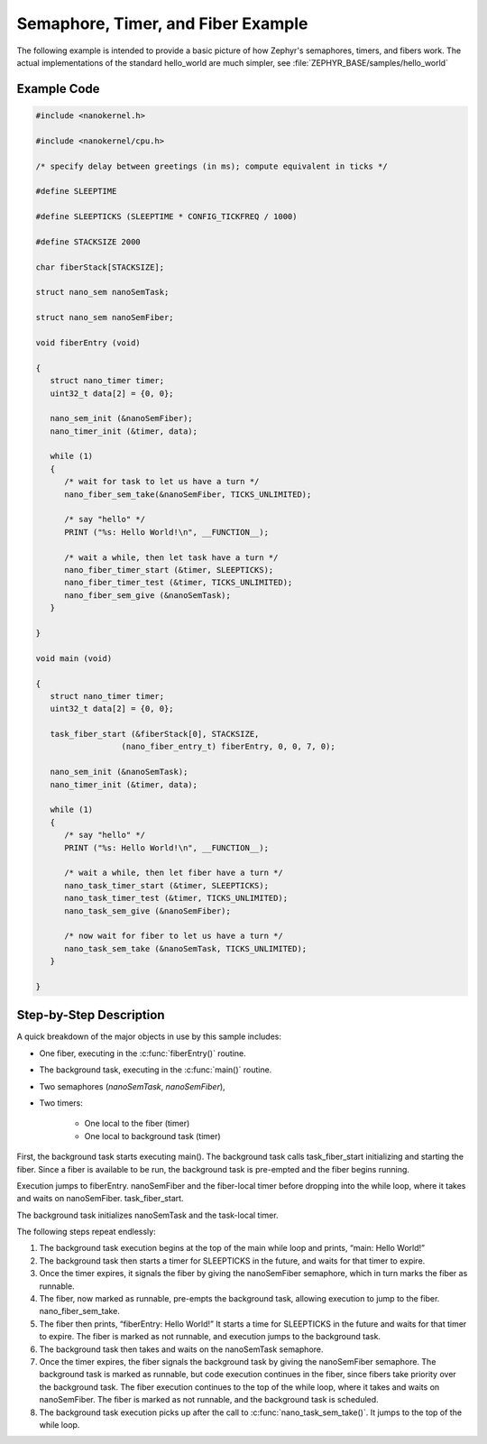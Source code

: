 .. _nanokernel_example:

Semaphore, Timer, and Fiber Example
###################################

The following example is intended to provide a basic picture of how Zephyr's
semaphores, timers, and fibers work. The actual implementations of the
standard hello_world are much simpler, see
:file:`ZEPHYR_BASE/samples/hello_world`

Example Code
************

.. code-block:: c

   #include <nanokernel.h>

   #include <nanokernel/cpu.h>

   /* specify delay between greetings (in ms); compute equivalent in ticks */

   #define SLEEPTIME

   #define SLEEPTICKS (SLEEPTIME * CONFIG_TICKFREQ / 1000)

   #define STACKSIZE 2000

   char fiberStack[STACKSIZE];

   struct nano_sem nanoSemTask;

   struct nano_sem nanoSemFiber;

   void fiberEntry (void)

   {
      struct nano_timer timer;
      uint32_t data[2] = {0, 0};

      nano_sem_init (&nanoSemFiber);
      nano_timer_init (&timer, data);

      while (1)
      {
         /* wait for task to let us have a turn */
         nano_fiber_sem_take(&nanoSemFiber, TICKS_UNLIMITED);

         /* say "hello" */
         PRINT ("%s: Hello World!\n", __FUNCTION__);

         /* wait a while, then let task have a turn */
         nano_fiber_timer_start (&timer, SLEEPTICKS);
         nano_fiber_timer_test (&timer, TICKS_UNLIMITED);
         nano_fiber_sem_give (&nanoSemTask);
      }

   }

   void main (void)

   {
      struct nano_timer timer;
      uint32_t data[2] = {0, 0};

      task_fiber_start (&fiberStack[0], STACKSIZE,
                     (nano_fiber_entry_t) fiberEntry, 0, 0, 7, 0);

      nano_sem_init (&nanoSemTask);
      nano_timer_init (&timer, data);

      while (1)
      {
         /* say "hello" */
         PRINT ("%s: Hello World!\n", __FUNCTION__);

         /* wait a while, then let fiber have a turn */
         nano_task_timer_start (&timer, SLEEPTICKS);
         nano_task_timer_test (&timer, TICKS_UNLIMITED);
         nano_task_sem_give (&nanoSemFiber);

         /* now wait for fiber to let us have a turn */
         nano_task_sem_take (&nanoSemTask, TICKS_UNLIMITED);
      }

   }

Step-by-Step Description
************************

A quick breakdown of the major objects in use by this sample includes:

- One fiber, executing in the :c:func:`fiberEntry()` routine.

- The background task, executing in the :c:func:`main()` routine.

- Two semaphores (*nanoSemTask*, *nanoSemFiber*),

- Two timers:

   + One local to the fiber (timer)

   + One local to background task (timer)

First, the background task starts executing main(). The background task
calls task_fiber_start initializing and starting the fiber. Since a
fiber is available to be run, the background task is pre-empted and the
fiber begins running.

Execution jumps to fiberEntry. nanoSemFiber and the fiber-local timer
before dropping into the while loop, where it takes and waits on
nanoSemFiber. task_fiber_start.

The background task initializes nanoSemTask and the task-local timer.

The following steps repeat endlessly:

#. The background task execution begins at the top of the main while
   loop and prints, “main: Hello World!”

#. The background task then starts a timer for SLEEPTICKS in the
   future, and waits for that timer to expire.


#. Once the timer expires, it signals the fiber by giving the
   nanoSemFiber semaphore, which in turn marks the fiber as runnable.

#. The fiber, now marked as runnable, pre-empts the background
   task, allowing execution to jump to the fiber.
   nano_fiber_sem_take.

#. The fiber then prints, “fiberEntry: Hello World!” It starts a time
   for SLEEPTICKS in the future and waits for that timer to expire. The
   fiber is marked as not runnable, and execution jumps to the
   background task.

#. The background task then takes and waits on the nanoSemTask
   semaphore.

#. Once the timer expires, the fiber signals the background task by
   giving the nanoSemFiber semaphore. The background task is marked as
   runnable, but code execution continues in the fiber, since fibers
   take priority over the background task. The fiber execution
   continues to the top of the while loop, where it takes and waits on
   nanoSemFiber. The fiber is marked as not runnable, and the
   background task is scheduled.

#. The background task execution picks up after the call to
   :c:func:`nano_task_sem_take()`. It jumps to the top of the
   while loop.
